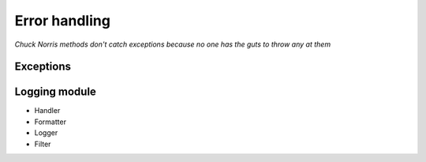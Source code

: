 .. Logging Errors talk documentation master file, created by
   sphinx-quickstart2 on Tue Oct  2 11:13:27 2012.
   You can adapt this file completely to your liking, but it should at least
   contain the root `toctree` directive.

================
 Error handling
================

*Chuck Norris methods don't catch exceptions because no one has the
guts to throw any at them*


Exceptions
==========


Logging module
==============

- Handler
- Formatter
- Logger
- Filter

.. add a graphviz graph

.. digraph:: logging
   
     log -> logger
     logger_handler -> root_logger
     log -> filter
     filter -> root_logger [label="yes"]
     filter -> discarded [label="no"]

